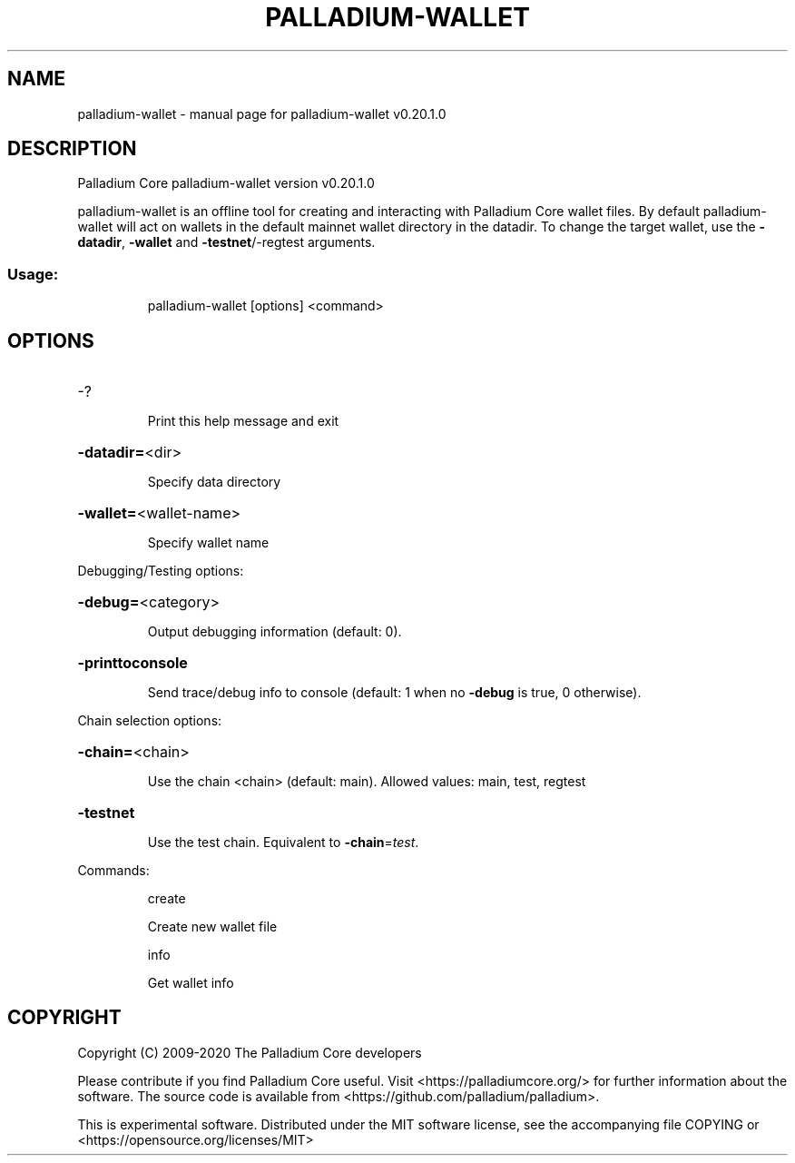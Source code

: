 .\" DO NOT MODIFY THIS FILE!  It was generated by help2man 1.47.13.
.TH PALLADIUM-WALLET "1" "July 2020" "palladium-wallet v0.20.1.0" "User Commands"
.SH NAME
palladium-wallet \- manual page for palladium-wallet v0.20.1.0
.SH DESCRIPTION
Palladium Core palladium\-wallet version v0.20.1.0
.PP
palladium\-wallet is an offline tool for creating and interacting with Palladium Core wallet files.
By default palladium\-wallet will act on wallets in the default mainnet wallet directory in the datadir.
To change the target wallet, use the \fB\-datadir\fR, \fB\-wallet\fR and \fB\-testnet\fR/\-regtest arguments.
.SS "Usage:"
.IP
palladium\-wallet [options] <command>
.SH OPTIONS
.HP
\-?
.IP
Print this help message and exit
.HP
\fB\-datadir=\fR<dir>
.IP
Specify data directory
.HP
\fB\-wallet=\fR<wallet\-name>
.IP
Specify wallet name
.PP
Debugging/Testing options:
.HP
\fB\-debug=\fR<category>
.IP
Output debugging information (default: 0).
.HP
\fB\-printtoconsole\fR
.IP
Send trace/debug info to console (default: 1 when no \fB\-debug\fR is true, 0
otherwise).
.PP
Chain selection options:
.HP
\fB\-chain=\fR<chain>
.IP
Use the chain <chain> (default: main). Allowed values: main, test,
regtest
.HP
\fB\-testnet\fR
.IP
Use the test chain. Equivalent to \fB\-chain\fR=\fI\,test\/\fR.
.PP
Commands:
.IP
create
.IP
Create new wallet file
.IP
info
.IP
Get wallet info
.SH COPYRIGHT
Copyright (C) 2009-2020 The Palladium Core developers

Please contribute if you find Palladium Core useful. Visit
<https://palladiumcore.org/> for further information about the software.
The source code is available from <https://github.com/palladium/palladium>.

This is experimental software.
Distributed under the MIT software license, see the accompanying file COPYING
or <https://opensource.org/licenses/MIT>
